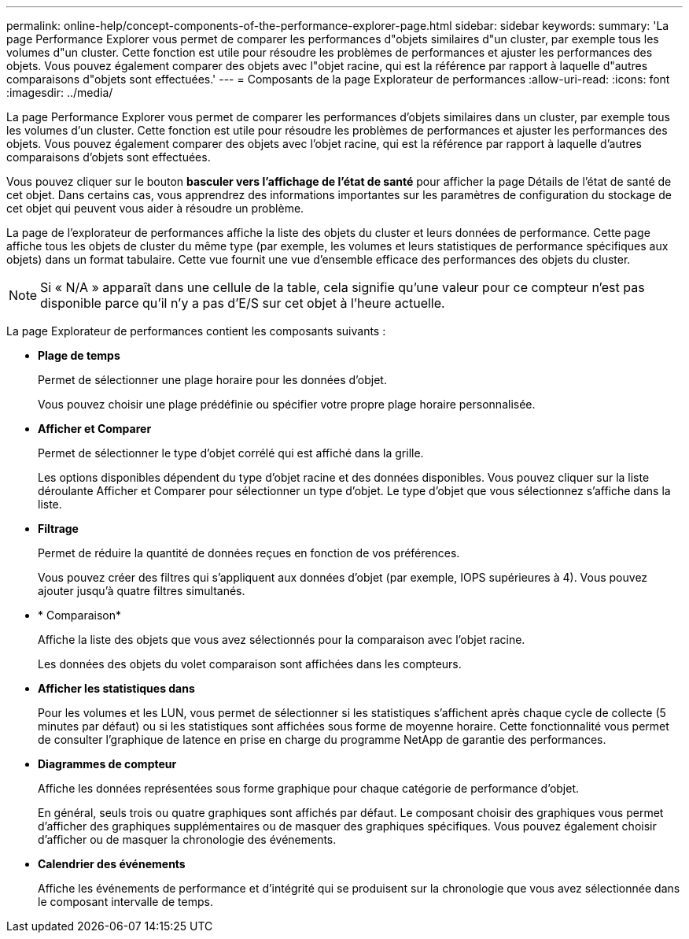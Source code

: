 ---
permalink: online-help/concept-components-of-the-performance-explorer-page.html 
sidebar: sidebar 
keywords:  
summary: 'La page Performance Explorer vous permet de comparer les performances d"objets similaires d"un cluster, par exemple tous les volumes d"un cluster. Cette fonction est utile pour résoudre les problèmes de performances et ajuster les performances des objets. Vous pouvez également comparer des objets avec l"objet racine, qui est la référence par rapport à laquelle d"autres comparaisons d"objets sont effectuées.' 
---
= Composants de la page Explorateur de performances
:allow-uri-read: 
:icons: font
:imagesdir: ../media/


[role="lead"]
La page Performance Explorer vous permet de comparer les performances d'objets similaires dans un cluster, par exemple tous les volumes d'un cluster. Cette fonction est utile pour résoudre les problèmes de performances et ajuster les performances des objets. Vous pouvez également comparer des objets avec l'objet racine, qui est la référence par rapport à laquelle d'autres comparaisons d'objets sont effectuées.

Vous pouvez cliquer sur le bouton *basculer vers l'affichage de l'état de santé* pour afficher la page Détails de l'état de santé de cet objet. Dans certains cas, vous apprendrez des informations importantes sur les paramètres de configuration du stockage de cet objet qui peuvent vous aider à résoudre un problème.

La page de l'explorateur de performances affiche la liste des objets du cluster et leurs données de performance. Cette page affiche tous les objets de cluster du même type (par exemple, les volumes et leurs statistiques de performance spécifiques aux objets) dans un format tabulaire. Cette vue fournit une vue d'ensemble efficace des performances des objets du cluster.

[NOTE]
====
Si « N/A » apparaît dans une cellule de la table, cela signifie qu'une valeur pour ce compteur n'est pas disponible parce qu'il n'y a pas d'E/S sur cet objet à l'heure actuelle.

====
La page Explorateur de performances contient les composants suivants :

* *Plage de temps*
+
Permet de sélectionner une plage horaire pour les données d'objet.

+
Vous pouvez choisir une plage prédéfinie ou spécifier votre propre plage horaire personnalisée.

* *Afficher et Comparer*
+
Permet de sélectionner le type d'objet corrélé qui est affiché dans la grille.

+
Les options disponibles dépendent du type d'objet racine et des données disponibles. Vous pouvez cliquer sur la liste déroulante Afficher et Comparer pour sélectionner un type d'objet. Le type d'objet que vous sélectionnez s'affiche dans la liste.

* *Filtrage*
+
Permet de réduire la quantité de données reçues en fonction de vos préférences.

+
Vous pouvez créer des filtres qui s'appliquent aux données d'objet (par exemple, IOPS supérieures à 4). Vous pouvez ajouter jusqu'à quatre filtres simultanés.

* * Comparaison*
+
Affiche la liste des objets que vous avez sélectionnés pour la comparaison avec l'objet racine.

+
Les données des objets du volet comparaison sont affichées dans les compteurs.

* *Afficher les statistiques dans*
+
Pour les volumes et les LUN, vous permet de sélectionner si les statistiques s'affichent après chaque cycle de collecte (5 minutes par défaut) ou si les statistiques sont affichées sous forme de moyenne horaire. Cette fonctionnalité vous permet de consulter l'graphique de latence en prise en charge du programme NetApp de garantie des performances.

* *Diagrammes de compteur*
+
Affiche les données représentées sous forme graphique pour chaque catégorie de performance d'objet.

+
En général, seuls trois ou quatre graphiques sont affichés par défaut. Le composant choisir des graphiques vous permet d'afficher des graphiques supplémentaires ou de masquer des graphiques spécifiques. Vous pouvez également choisir d'afficher ou de masquer la chronologie des événements.

* *Calendrier des événements*
+
Affiche les événements de performance et d'intégrité qui se produisent sur la chronologie que vous avez sélectionnée dans le composant intervalle de temps.


